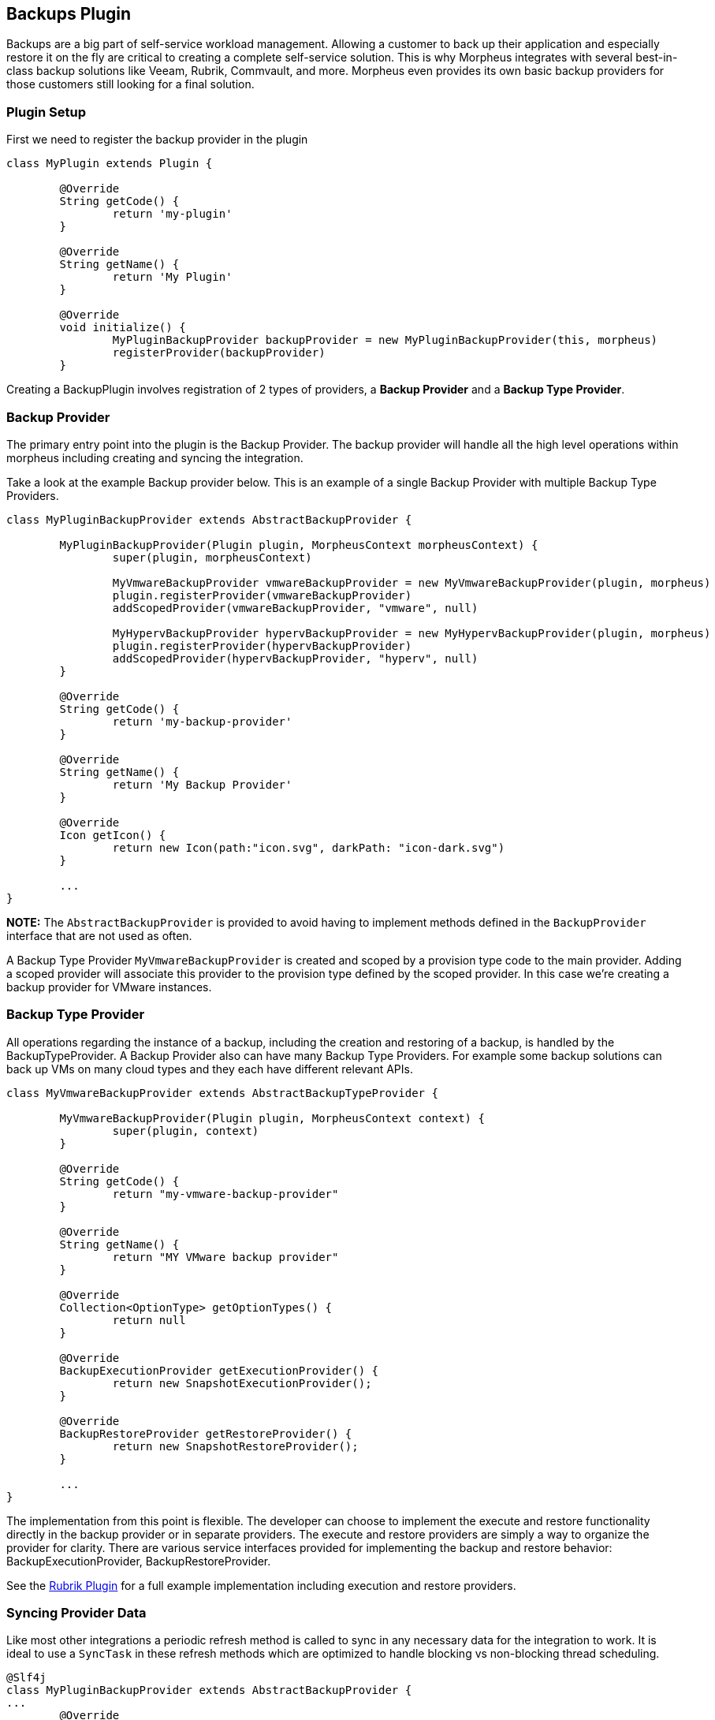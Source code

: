 == Backups Plugin

Backups are a big part of self-service workload management. Allowing a customer to back up their application and especially restore it on the fly are critical to creating a complete self-service solution. This is why Morpheus integrates with several best-in-class backup solutions like Veeam, Rubrik, Commvault, and more. Morpheus even provides its own basic backup providers for those customers still looking for a final solution.

=== Plugin Setup

First we need to register the backup provider in the plugin
[source, groovy]
----
class MyPlugin extends Plugin {

	@Override
	String getCode() {
		return 'my-plugin'
	}

	@Override
	String getName() {
		return 'My Plugin'
	}

	@Override
	void initialize() {
		MyPluginBackupProvider backupProvider = new MyPluginBackupProvider(this, morpheus)
		registerProvider(backupProvider)
	}
----

Creating a BackupPlugin involves registration of 2 types of providers, a *Backup Provider* and a *Backup Type Provider*.

=== Backup Provider
The primary entry point into the plugin is the Backup Provider. The backup provider will handle all the high level operations within morpheus including creating and syncing the integration.

Take a look at the example Backup provider below. This is an example of a single Backup Provider with multiple Backup Type Providers.

[source,groovy]
----
class MyPluginBackupProvider extends AbstractBackupProvider {

	MyPluginBackupProvider(Plugin plugin, MorpheusContext morpheusContext) {
		super(plugin, morpheusContext)

		MyVmwareBackupProvider vmwareBackupProvider = new MyVmwareBackupProvider(plugin, morpheus)
		plugin.registerProvider(vmwareBackupProvider)
		addScopedProvider(vmwareBackupProvider, "vmware", null)

		MyHypervBackupProvider hypervBackupProvider = new MyHypervBackupProvider(plugin, morpheus)
		plugin.registerProvider(hypervBackupProvider)
		addScopedProvider(hypervBackupProvider, "hyperv", null)
	}

	@Override
	String getCode() {
		return 'my-backup-provider'
	}

	@Override
	String getName() {
		return 'My Backup Provider'
	}

	@Override
	Icon getIcon() {
		return new Icon(path:"icon.svg", darkPath: "icon-dark.svg")
	}

	...
}
----

**NOTE:** The `AbstractBackupProvider` is provided to avoid having to implement methods defined in the `BackupProvider` interface that are not used as often.

A Backup Type Provider `MyVmwareBackupProvider` is created and scoped by a provision type code to the main provider. Adding a scoped provider will associate this provider to the provision type defined by the scoped provider. In this case we're creating a backup provider for VMware instances.

=== Backup Type Provider

All operations regarding the instance of a backup, including the creation and restoring of a backup, is handled by the BackupTypeProvider. A Backup Provider also can have many Backup Type Providers. For example some backup solutions can back up VMs on many cloud types and they each have different relevant APIs.

[source, groovy]
----
class MyVmwareBackupProvider extends AbstractBackupTypeProvider {

	MyVmwareBackupProvider(Plugin plugin, MorpheusContext context) {
		super(plugin, context)
	}

	@Override
	String getCode() {
		return "my-vmware-backup-provider"
	}

	@Override
	String getName() {
		return "MY VMware backup provider"
	}

	@Override
	Collection<OptionType> getOptionTypes() {
		return null
	}

	@Override
	BackupExecutionProvider getExecutionProvider() {
		return new SnapshotExecutionProvider();
	}

	@Override
	BackupRestoreProvider getRestoreProvider() {
		return new SnapshotRestoreProvider();
	}

	...
}
----

The implementation from this point is flexible. The developer can choose to implement the execute and restore functionality directly in the backup provider or in separate providers. The execute and restore providers are simply a way to organize the provider for clarity.
There are various service interfaces provided for implementing the backup and restore behavior: BackupExecutionProvider, BackupRestoreProvider.

See the https://github.com/gomorpheus/morpheus-rubrik-plugin[Rubrik Plugin] for a full example implementation including execution and restore providers.

=== Syncing Provider Data

Like most other integrations a periodic refresh method is called to sync in any necessary data for the integration to work. It is ideal to use a `SyncTask` in these refresh methods which are optimized to handle blocking vs non-blocking thread scheduling.

[source, groovy]
----
@Slf4j
class MyPluginBackupProvider extends AbstractBackupProvider {
...
	@Override
	ServiceResponse refresh(BackupProvider backupProvider) {
		ServiceResponse rtn = ServiceResponse.prepare()
		try {
			new BackupSyncTask().execute()
		} catch(Exception e) {
			log.error("error refreshing backup provider {}::{}: {}", plugin.name, this.name, e)
		}
		return rtn
	}
...
}
----

=== Morpheus Backup Provider

A full backup provider implementation may not be required in many cases. The Morpheus Backup Provider can be used to handle all the high level operations. The example below would allow Morpheus to manage the backup job and delegate the backup execution and restore to back to the plugin provider.

[source, groovy]
----
class MyBackupProvider extends MorpheusBackupProvider {

	MyBackupProvider(Plugin plugin, MorpheusContext context) {
		super(plugin, context)

		MySnapshotBackupProvider mySnapshotBackupProvider = new MySnapshotBackupProvider(plugin, morpheus)
		plugin.registerProvider(mySnapshotBackupProvider)
		addScopedProvider(mySnapshotBackupProvider, "vmware", null)
	}

}
----

See the https://github.com/gomorpheus/morpheus-digital-ocean-plugin[DigitOcean Plugin] for a full example implementation of this type backup provider.

	

